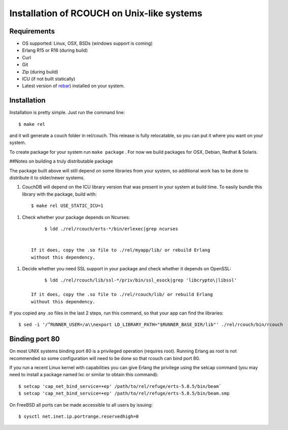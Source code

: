 .. Licensed under the Apache License, Version 2.0 (the "License"); you may not
.. use this file except in compliance with the License. You may obtain a copy of
.. the License at
..
..   http://www.apache.org/licenses/LICENSE-2.0
..
.. Unless required by applicable law or agreed to in writing, software
.. distributed under the License is distributed on an "AS IS" BASIS, WITHOUT
.. WARRANTIES OR CONDITIONS OF ANY KIND, either express or implied. See the
.. License for the specific language governing permissions and limitations under
.. the License.


.. _install:

===========================================
Installation of RCOUCH on Unix-like systems
===========================================

Requirements
------------

- OS supported: Linux, OSX, BSDs (windows support is coming)
- Erlang R15 or R16 (during build)
- Curl
- Git
- Zip (during build)
- ICU (if not built statically)
- Latest version of rebar_) installed on
  your system.

.. _rebar: http://github.com/basho/rebar

Installation
------------

Installation is pretty simple. Just run the command line::

    $ make rel

and it will generate a couch folder in rel/couch. This release is
fully relocatable, so you can put it where you want on your system.

To create package for your system run ``make package`` . For now we build
packages for OSX, Debian, Redhat & Solaris.

##Notes on building a truly distributable package

The package built above will still depend on some libraries from your
system, so additional work has to be done to distribute it to
older/newer systems.

1. CouchDB will depend on the ICU library version that was present in
   your system at build time. To easily bundle this library with the
   package, build with::

         $ make rel USE_STATIC_ICU=1

1. Check whether your package depends on Ncurses::

         $ ldd ./rel/rcouch/erts-*/bin/erlexec|grep ncurses


    If it does, copy the .so file to ./rel/myapp/lib/ or rebuild Erlang
    without this dependency.

1. Decide whether you need SSL support in your package and check whether it
   depends on OpenSSL::

         $ ldd ./rel/rcouch/lib/ssl-*/priv/bin/ssl_esock|grep 'libcrypto\|libssl'

    If it does, copy the .so file to ./rel/rcouch/lib/ or rebuild Erlang
    without this dependency.

If you copied any .so files in the last 2 steps, run this command, so
that your app can find the libraries::

    $ sed -i '/^RUNNER_USER=/a\\nexport LD_LIBRARY_PATH="$RUNNER_BASE_DIR/lib"' ./rel/rcouch/bin/rcouch


Binding port 80
---------------

On most UNIX systems binding port 80 is a privileged operation (requires
root). Running Erlang as root is not recommended so some configuration
will need to be done so that rcouch can bind port 80.

If you run a recent Linux kernel with capabilities you can give Erlang
the privilege using the setcap command (you may need to install a
package named lxc or similar to obtain this command)::

    $ setcap 'cap_net_bind_service=+ep' /path/to/rel/refuge/erts-5.8.5/bin/beam`
    $ setcap 'cap_net_bind_service=+ep' /path/to/rel/refuge/erts-5.8.5/bin/beam.smp

On FreeBSD all ports can be made accessible to all users by issuing::

   $ sysctl net.inet.ip.portrange.reservedhigh=0
